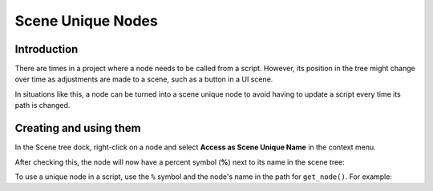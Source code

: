 .. _doc_scene_unique_nodes:

Scene Unique Nodes
==================

Introduction
------------

There are times in a project where a node needs to be called
from a script. However, its position in the tree might change
over time as adjustments are made to a scene, such as a
button in a UI scene.

In situations like this, a node can be turned into a scene
unique node to avoid having to update a script every time
its path is changed.

Creating and using them
-----------------------

In the Scene tree dock, right-click on a node and select
**Access as Scene Unique Name** in the context menu.

.. image:: img/unique_name.png

After checking this, the node will now have a percent symbol (**%**) next
to its name in the scene tree:

.. image:: img/percent.png

To use a unique node in a script, use the ``%`` symbol and the node's
name in the path for ``get_node()``. For example:

.. tabs::
 .. code-tab:: gdscript GDScript
    get_node("%RedButton").text = "Hello"
